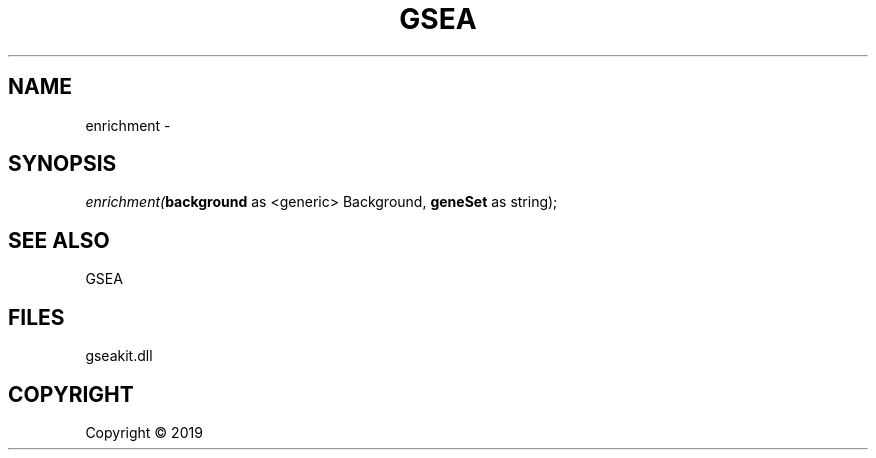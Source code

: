 .\" man page create by R# package system.
.TH GSEA 2 2000-01-01 "enrichment" "enrichment"
.SH NAME
enrichment \- 
.SH SYNOPSIS
\fIenrichment(\fBbackground\fR as <generic> Background, 
\fBgeneSet\fR as string);\fR
.SH SEE ALSO
GSEA
.SH FILES
.PP
gseakit.dll
.PP
.SH COPYRIGHT
Copyright ©  2019

